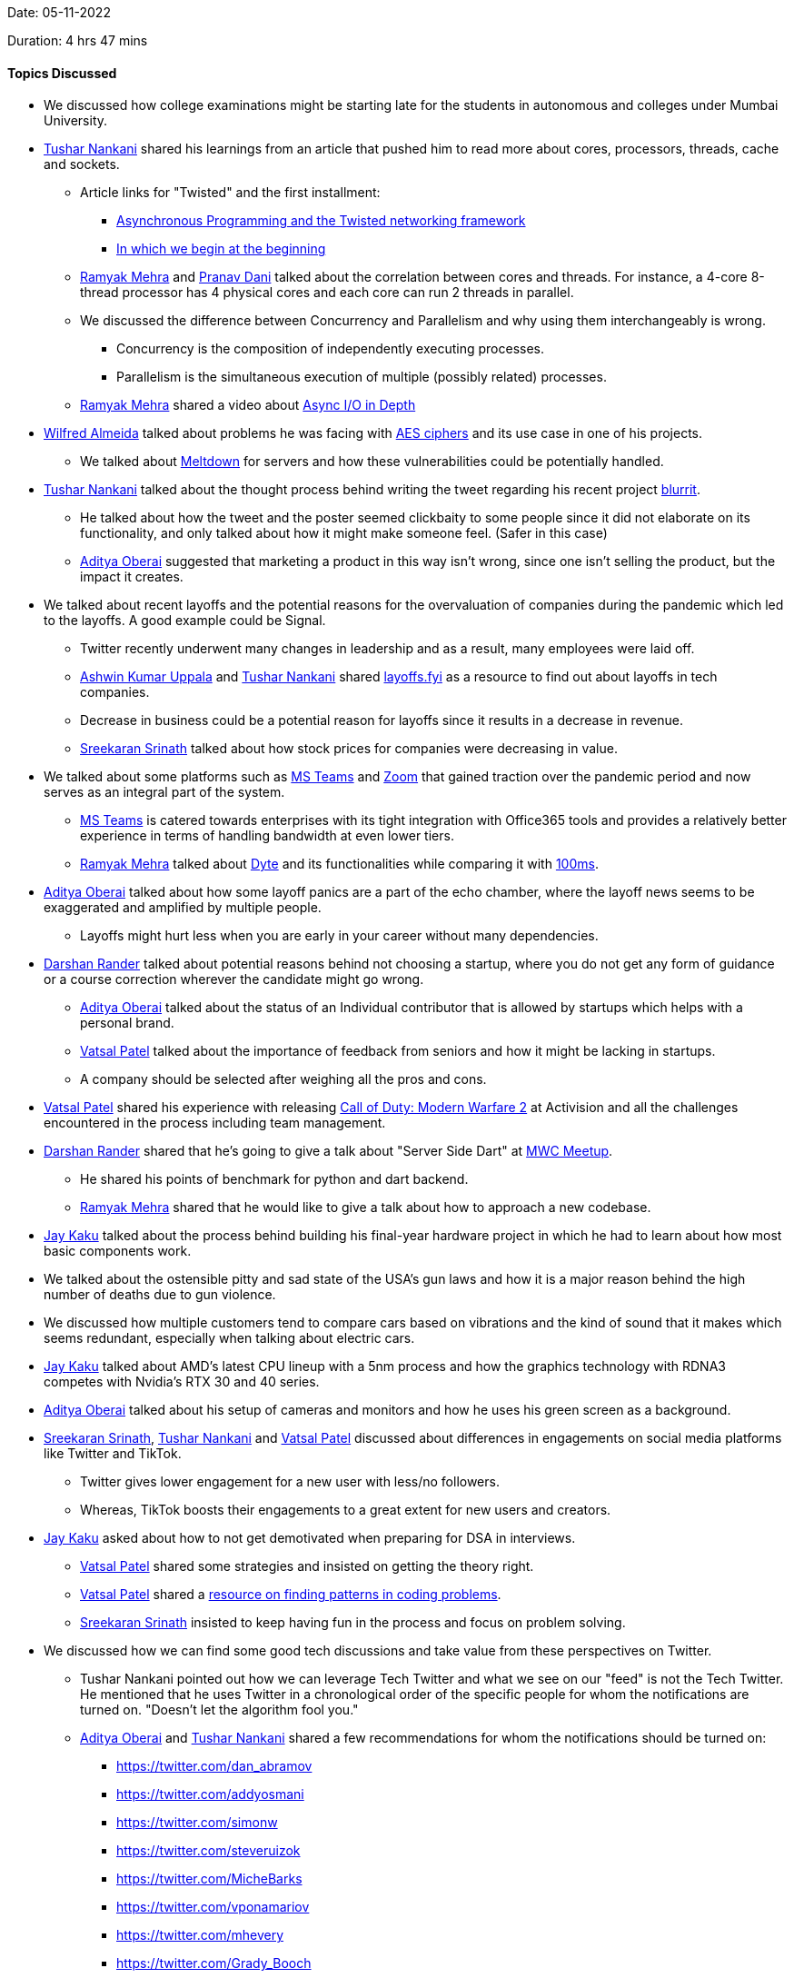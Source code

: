Date: 05-11-2022

Duration: 4 hrs 47 mins

==== Topics Discussed

* We discussed how college examinations might be starting late for the students in autonomous and colleges under Mumbai University.
* link:https://twitter.com/tusharnankanii[Tushar Nankani^] shared his learnings from an article that pushed him to read more about cores, processors, threads, cache and sockets.
    ** Article links for "Twisted" and the first installment: 
        *** link:https://krondo.com/an-introduction-to-asynchronous-programming-and-twisted[Asynchronous Programming and the Twisted networking framework^] 
        *** link:https://krondo.com/in-which-we-begin-at-the-beginning[In which we begin at the beginning^]
    ** link:https://twitter.com/mehraramyak[Ramyak Mehra^] and link:https://twitter.com/PranavDani3[Pranav Dani^] talked about the correlation between cores and threads. For instance, a 4-core 8-thread processor has 4 physical cores and each core can run 2 threads in parallel. 
    ** We discussed the difference between Concurrency and Parallelism and why using them interchangeably is wrong.
        *** Concurrency is the composition of independently executing processes.
        *** Parallelism is the simultaneous execution of multiple (possibly related) processes.
    ** link:https://twitter.com/mehraramyak[Ramyak Mehra^] shared a video about link:https://youtu.be/_3LpJ6I-tzc[Async I/O in Depth^]
* link:https://twitter.com/WilfredAlmeida_[Wilfred Almeida] talked about problems he was facing with link:https://en.wikipedia.org/wiki/Advanced_Encryption_Standard[AES ciphers^] and its use case in one of his projects. 
    ** We talked about link:https://meltdownattack.com[Meltdown^] for servers and how these vulnerabilities could be potentially handled.
* link:https://twitter.com/tusharnankanii[Tushar Nankani^] talked about the thought process behind writing the tweet regarding his recent project link:https://github.com/tusharnankani/blurrit[blurrit^].
    ** He talked about how the tweet and the poster seemed clickbaity to some people since it did not elaborate on its functionality, and only talked about how it might make someone feel. (Safer in this case)
    ** link:https://twitter.com/adityaoberai1[Aditya Oberai^] suggested that marketing a product in this way isn't wrong, since one isn't selling the product, but the impact it creates.
* We talked about recent layoffs and the potential reasons for the overvaluation of companies during the pandemic which led to the layoffs. A good example could be Signal.
    ** Twitter recently underwent many changes in leadership and as a result, many employees were laid off.
    ** link:https://twitter.com/ashwinexe[Ashwin Kumar Uppala^] and link:https://twitter.com/tusharnankanii[Tushar Nankani^] shared link:https://layoffs.fyi/[layoffs.fyi^] as a resource to find out about layoffs in tech companies.
    ** Decrease in business could be a potential reason for layoffs since it results in a decrease in revenue.
    ** link:https://twitter.com/skxrxn[Sreekaran Srinath^] talked about how stock prices for companies were decreasing in value.
* We talked about some platforms such as link:https://www.microsoft.com/en-in/microsoft-teams/group-chat-software[MS Teams^] and link:https://zoom.us[Zoom^] that gained traction over the pandemic period and now serves as an integral part of the system.
    ** link:https://www.microsoft.com/en-in/microsoft-teams/group-chat-software[MS Teams^] is catered towards enterprises with its tight integration with Office365 tools and provides a relatively better experience in terms of handling bandwidth at even lower tiers. 
    ** link:https://twitter.com/mehraramyak[Ramyak Mehra^] talked about link:https://dyte.io[Dyte^] and its functionalities while comparing it with link:https://www.100ms.live[100ms^].
* link:https://twitter.com/adityaoberai1[Aditya Oberai^] talked about how some layoff panics are a part of the echo chamber, where the layoff news seems to be exaggerated and amplified by multiple people.
    ** Layoffs might hurt less when you are early in your career without many dependencies.
* link:https://twitter.com/SirusTweets[Darshan Rander^] talked about potential reasons behind not choosing a startup, where you do not get any form of guidance or a course correction wherever the candidate might go wrong.
    ** link:https://twitter.com/adityaoberai1[Aditya Oberai^] talked about the status of an Individual contributor that is allowed by startups which helps with a personal brand.
    ** link:https://twitter.com/guyinthecape[Vatsal Patel^] talked about the importance of feedback from seniors and how it might be lacking in startups.
    ** A company should be selected after weighing all the pros and cons.
* link:https://twitter.com/guyinthecape[Vatsal Patel^] shared his experience with releasing link:https://www.callofduty.com/modernwarfare2[Call of Duty: Modern Warfare 2^] at Activision and all the challenges encountered in the process including team management.
* link:https://twitter.com/SirusTweets[Darshan Rander^] shared that he's going to give a talk about "Server Side Dart" at link:https://www.meetup.com/mumbai-women-coders/events/289400920[MWC Meetup^].
    ** He shared his points of benchmark for python and dart backend.
    ** link:https://twitter.com/mehraramyak[Ramyak Mehra^] shared that he would like to give a talk about how to approach a new codebase.
* link:https://twitter.com/kaku_jay[Jay Kaku^] talked about the process behind building his final-year hardware project in which he had to learn about how most basic components work.
* We talked about the ostensible pitty and sad state of the USA's gun laws and how it is a major reason behind the high number of deaths due to gun violence.
* We discussed how multiple customers tend to compare cars based on vibrations and the kind of sound that it makes which seems redundant, especially when talking about electric cars.
* link:https://twitter.com/kaku_jay[Jay Kaku^] talked about AMD's latest CPU lineup with a 5nm process and how the graphics technology with RDNA3 competes with Nvidia's RTX 30 and 40 series. 
* link:https://twitter.com/adityaoberai1[Aditya Oberai^] talked about his setup of cameras and monitors and how he uses his green screen as a background.
* link:https://twitter.com/skxrxn[Sreekaran Srinath^], link:https://twitter.com/tusharnankanii[Tushar Nankani^] and link:https://twitter.com/guyinthecape[Vatsal Patel^] discussed about differences in engagements on social media platforms like Twitter and TikTok.
    ** Twitter gives lower engagement for a new user with less/no followers.
    ** Whereas, TikTok boosts their engagements to a great extent for new users and creators.
* link:https://twitter.com/kaku_jay[Jay Kaku^] asked about how to not get demotivated when preparing for DSA in interviews.
    ** link:https://twitter.com/guyinthecape[Vatsal Patel^] shared some strategies and insisted on getting the theory right. 
    ** link:https://twitter.com/guyinthecape[Vatsal Patel^] shared a link:https://hackernoon.com/14-patterns-to-ace-any-coding-interview-question-c5bb3357f6ed[resource on finding patterns in coding problems^].
    ** link:https://twitter.com/skxrxn[Sreekaran Srinath^] insisted to keep having fun in the process and focus on problem solving.
* We discussed how we can find some good tech discussions and take value from these perspectives on Twitter. 
    ** Tushar Nankani pointed out how we can leverage Tech Twitter and what we see on our "feed" is not the Tech Twitter. He mentioned that he uses Twitter in a chronological order of the specific people for whom the notifications are turned on. "Doesn't let the algorithm fool you."    
    ** link:https://twitter.com/adityaoberai1[Aditya Oberai^] and link:https://twitter.com/tusharnankanii[Tushar Nankani^] shared a few recommendations for whom the notifications should be turned on: 
        *** https://twitter.com/dan_abramov
        *** https://twitter.com/addyosmani
        *** https://twitter.com/simonw
        *** https://twitter.com/steveruizok
        *** https://twitter.com/MicheBarks
        *** https://twitter.com/vponamariov
        *** https://twitter.com/mhevery
        *** https://twitter.com/Grady_Booch
        *** https://twitter.com/kocienda
        *** https://twitter.com/matteocollina
        
==== Projects Showcased

* link:https://twitter.com/adityaoberai1[Aditya Oberai^] shared his process of learning frontend where he tried to build a web project for converting English to banana language (Minion language).
    ** Project Demo: link:https://adityaoberai.github.io/banana-speak/[Banana Speak^]
    ** link:https://github.com/adityaoberai/banana-speak[GitHub Repo^]
